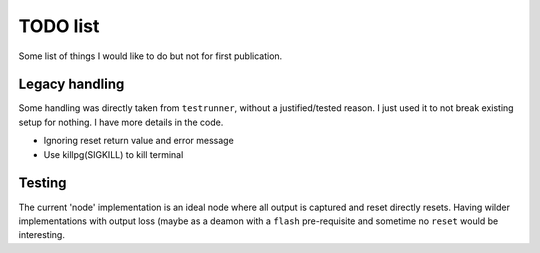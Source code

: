 TODO list
=========

Some list of things I would like to do but not for first publication.


Legacy handling
---------------

Some handling was directly taken from ``testrunner``, without a justified/tested
reason. I just used it to not break existing setup for nothing.
I have more details in the code.

* Ignoring reset return value and error message
* Use killpg(SIGKILL) to kill terminal


Testing
-------

The current 'node' implementation is an ideal node where all output is captured
and reset directly resets. Having wilder implementations with output loss (maybe
as a deamon with a ``flash`` pre-requisite and sometime no ``reset`` would be
interesting.
